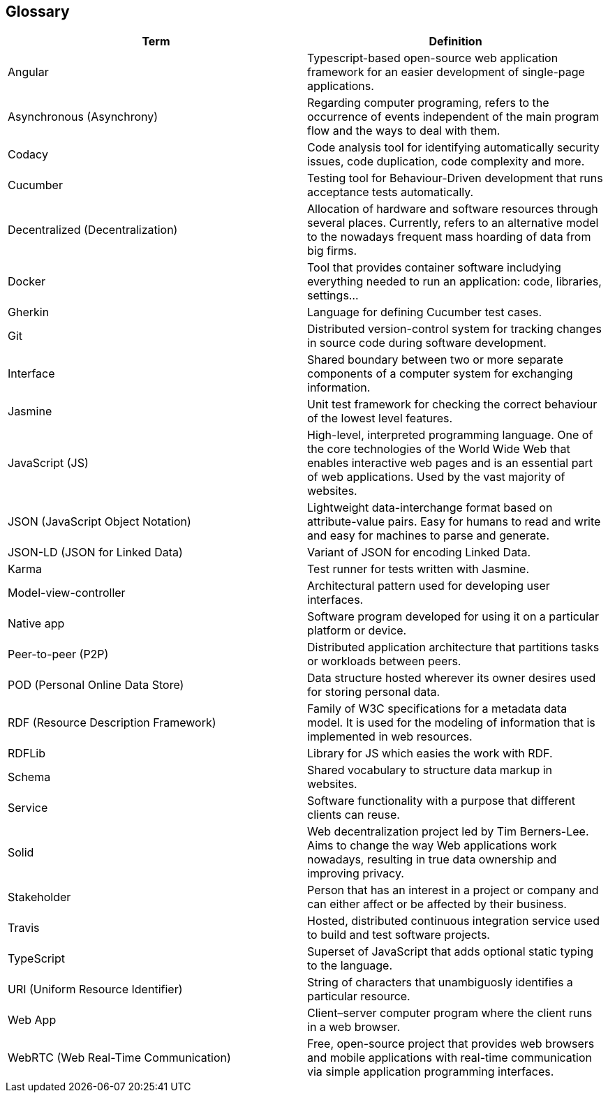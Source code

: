 [[section-glossary]]
== Glossary

[options="header"]
|===
| Term         | Definition

| Angular | Typescript-based open-source web application framework for an easier development of single-page applications.

| Asynchronous (Asynchrony) | Regarding computer programing, refers to the occurrence of events independent of the main program flow and the ways to deal with them.

| Codacy | Code analysis tool for identifying automatically security issues, code duplication, code complexity and more.

| Cucumber | Testing tool for Behaviour-Driven development that runs acceptance tests automatically.

| Decentralized (Decentralization)   | Allocation of hardware and software resources through several places. Currently, refers to an alternative model to the nowadays frequent mass hoarding of data from big firms.

| Docker | Tool that provides container software includying everything needed to run an application: code, libraries, settings...

| Gherkin | Language for defining Cucumber test cases.

| Git | Distributed version-control system for tracking changes in source code during software development.

| Interface | Shared boundary between two or more separate components of a computer system for exchanging information.

| Jasmine | Unit test framework for checking the correct behaviour of the lowest level features.

| JavaScript (JS)  | High-level, interpreted programming language. One of the core technologies of the World Wide Web that enables interactive web pages and is an essential part of web applications. Used by the vast majority of websites.

| JSON (JavaScript Object Notation) | Lightweight data-interchange format based on attribute-value pairs. Easy for humans to read and write and easy for machines to parse and generate.

| JSON-LD (JSON for Linked Data) | Variant of JSON for encoding Linked Data. 

| Karma | Test runner for tests written with Jasmine.

| Model-view-controller | Architectural pattern used for developing user interfaces.

| Native app     | Software program developed for using it on a particular platform or device.

| Peer-to-peer (P2P) | Distributed application architecture that partitions tasks or workloads between peers.

| POD (Personal Online Data Store) | Data structure hosted wherever its owner desires used for storing personal data.

| RDF (Resource Description Framework)    | Family of W3C specifications for a metadata data model. It is used for the modeling of information that is implemented in web resources.

| RDFLib | Library for JS which easies the work with RDF.

| Schema | Shared vocabulary to structure data markup in websites.

| Service | Software functionality with a purpose that different clients can reuse.

| Solid | Web decentralization project led by Tim Berners-Lee. Aims to change the way Web applications work nowadays, resulting in true data ownership and improving privacy. 

| Stakeholder   | Person that has an interest in a project or company and can either affect or be affected by their business. 

| Travis | Hosted, distributed continuous integration service used to build and test software projects.

| TypeScript | Superset of JavaScript that adds optional static typing to the language.

| URI (Uniform Resource Identifier) | String of characters that unambiguosly identifies a particular resource.

| Web App     | Client–server computer program where the client runs in a web browser.

| WebRTC (Web Real-Time Communication)    | Free, open-source project that provides web browsers and mobile applications with real-time communication via simple application programming interfaces.

|===

//list for the alphabetizer:
//angular,asynchronous,codacy,cucumber,decentralized architecture,docker,gherkin,git,interface,jasmine,javascript,json,json-ld,karma,model-view-controller,native app,peer-to-peer,pod,rdf,rdflib,schema,services,solid,stakeholder,travis,typescript,uri,web app,webrtc